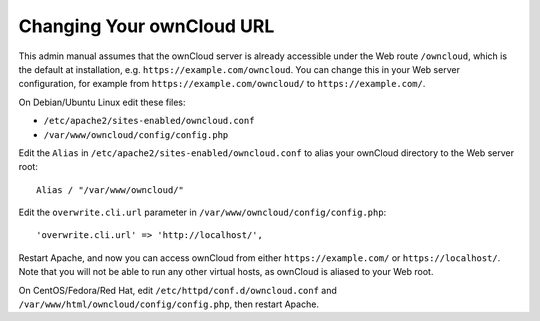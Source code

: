 ==========================
Changing Your ownCloud URL
==========================

This admin manual assumes that the ownCloud server is already accessible under the Web route
``/owncloud``, which is the default at installation, e.g. ``https://example.com/owncloud``. You can change this in your Web server configuration, for example from ``https://example.com/owncloud/`` to ``https://example.com/``. 

On Debian/Ubuntu Linux edit these files:

- ``/etc/apache2/sites-enabled/owncloud.conf``
- ``/var/www/owncloud/config/config.php``

Edit the ``Alias`` in ``/etc/apache2/sites-enabled/owncloud.conf`` to alias your ownCloud directory to the Web server root::
 
 Alias / "/var/www/owncloud/"

Edit the ``overwrite.cli.url`` parameter in ``/var/www/owncloud/config/config.php``::

 'overwrite.cli.url' => 'http://localhost/',
 
Restart Apache, and now you can access ownCloud from either ``https://example.com/`` or ``https://localhost/``. Note that you will not be able to run any other virtual hosts, as ownCloud is aliased to your Web root.

On CentOS/Fedora/Red Hat, edit ``/etc/httpd/conf.d/owncloud.conf`` and ``/var/www/html/owncloud/config/config.php``, then restart Apache.